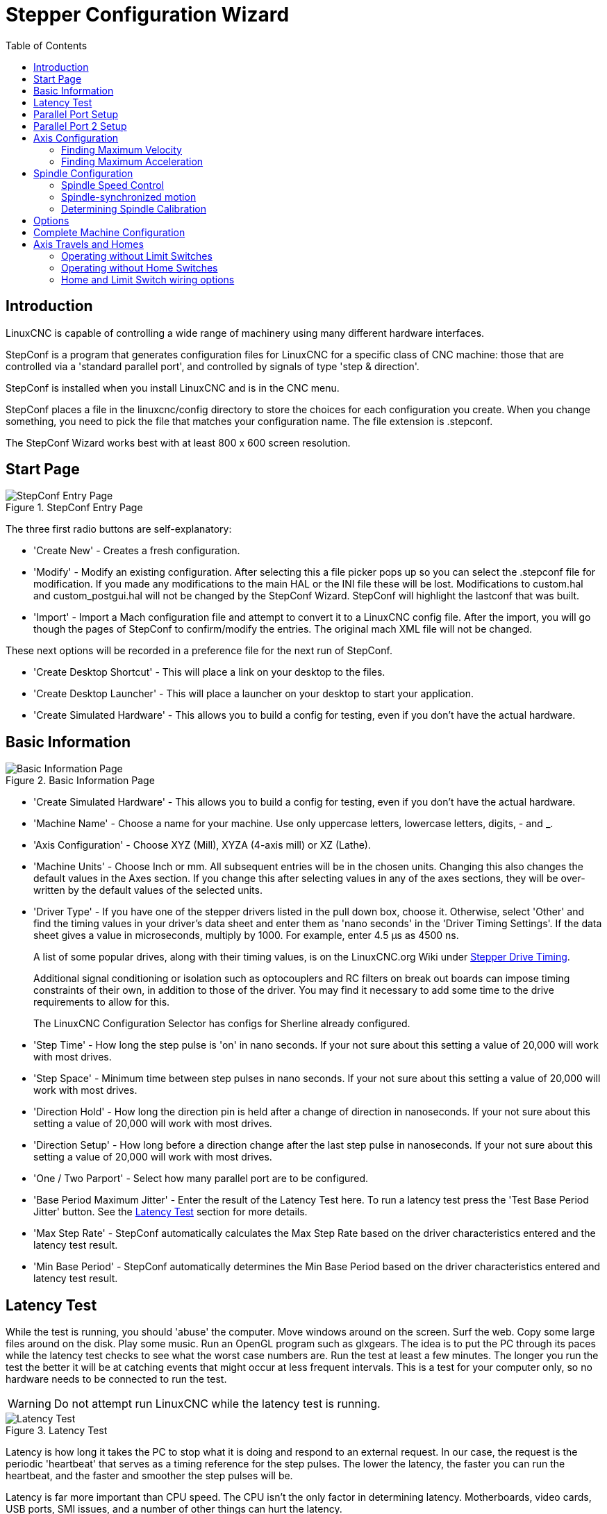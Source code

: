 :lang: en
:toc:

[[cha:stepconf-wizard]]
= Stepper Configuration Wizard(((Stepper Configuration Wizard)))

== Introduction

LinuxCNC is capable of controlling a wide range of machinery
using many different hardware interfaces.

StepConf is a program that generates configuration files for LinuxCNC
for a specific class of CNC machine:
those that are controlled via a 'standard parallel port', and
controlled by signals of type 'step & direction'.

StepConf is installed when you install LinuxCNC and is in the CNC menu.

StepConf places a file in the linuxcnc/config directory
to store the choices for each configuration you create.
When you change something, you need to pick the file
that matches your configuration name.
The file extension is .stepconf.

The StepConf Wizard works best with at least 800 x 600 screen resolution.

== Start Page

.StepConf Entry Page
image::images/stepconf-start_en.png["StepConf Entry Page",align="center"]

The three first radio buttons are self-explanatory:

* 'Create New' - Creates a fresh configuration.
* 'Modify' - Modify an existing configuration.
  After selecting this a file picker pops up so you can select the .stepconf file for modification.
  If you made any modifications to the main HAL or the INI file these will be lost.
  Modifications to custom.hal and custom_postgui.hal will not be changed by the StepConf Wizard.
  StepConf will highlight the lastconf that was built.
* 'Import' - Import a Mach configuration file and attempt to convert it to a LinuxCNC config file.
  After the import, you will go though the pages of StepConf to confirm/modify the entries.
  The original mach XML file will not be changed.

These next options will be recorded in a preference file for the next run of StepConf.

* 'Create Desktop Shortcut' - This will place a link on your desktop to the files.
* 'Create Desktop Launcher' - This will place a launcher on your desktop to start your application.
* 'Create Simulated Hardware' - This allows you to build a config for testing, even if you don't have the actual hardware.

[[sec:Basic-Information]]
== Basic Information

[[cap:Basic-Information-Page]]
.Basic Information Page
image::images/stepconf-base_en.png["Basic Information Page",align="center"]

* 'Create Simulated Hardware' - This allows you to build a config for testing,
  even if you don't have the actual hardware.
* 'Machine Name' - (((Machine Name)))
  Choose a name for your machine.
  Use only uppercase letters, lowercase letters, digits, - and _.
* 'Axis Configuration' - (((Axis Configuration)))
  Choose XYZ (Mill), XYZA (4-axis mill) or XZ (Lathe).
* 'Machine Units' - (((Machine Units)))
  Choose Inch or mm. All subsequent entries will be in the
  chosen units. Changing this also changes the default values in the Axes section.
  If you change this after selecting values in any of the axes sections, they will
  be over-written by the default values of the selected units.
* 'Driver Type' - (((Driver Type)))
  If you have one of the stepper drivers listed in the pull down box, choose it.
  Otherwise, select 'Other' and find the timing values in your
  driver's data sheet and enter them as 'nano seconds' in the 'Driver Timing Settings'.
  If the data sheet gives a value in microseconds, multiply by 1000.
  For example, enter 4.5 µs as 4500 ns.
+
A list of some popular drives, along with their timing values, is on the
LinuxCNC.org Wiki under
http://wiki.linuxcnc.org/cgi-bin/wiki.pl?Stepper_Drive_Timing[Stepper Drive Timing].
+
Additional signal conditioning or isolation such as optocouplers and RC filters
on break out boards can impose timing constraints of their own, in addition
to those of the driver. You may find it necessary to add some time to the
drive requirements to allow for this.
+
The LinuxCNC Configuration Selector has configs for Sherline already configured.
* 'Step Time' - How long the step pulse is 'on' in nano seconds. If your not
  sure about this setting a value of 20,000 will work with most drives.
* 'Step Space' - Minimum time between step pulses in nano seconds. If your
  not sure about this setting a value of 20,000 will work with most drives.
* 'Direction Hold' - How long the direction pin is held after a change of
  direction in nanoseconds. If your not sure about this setting a value of
  20,000 will work with most drives.
* 'Direction Setup' - How long before a direction change after the last
  step pulse in nanoseconds. If your not sure about this setting a value of
  20,000 will work with most drives.
* 'One / Two Parport' - Select how many parallel port are to be configured.
* 'Base Period Maximum Jitter' - (((Base Period Maximum Jitter)))
  Enter the result of the Latency Test here.
  To run a latency test press the 'Test Base Period Jitter' button. See the
  <<sec:latency-test,Latency Test>> section for more details.
* 'Max Step Rate' -(((Max Step Rate)))
  StepConf automatically calculates the Max Step Rate based
  on the driver characteristics entered and the latency test result.
* 'Min Base Period' - (((Min Base Period)))
  StepConf automatically determines the Min Base Period
  based on the driver characteristics entered and latency test result.

[[sub:latency-test]]
== Latency Test(((Latency Test)))

While the test is running, you should 'abuse' the computer. Move
windows around on the screen. Surf the web. Copy some large files
around on the disk. Play some music. Run an OpenGL program such as
glxgears. The idea is to put the PC through its paces while the latency
test checks to see what the worst case numbers are.  Run the test at least a few
minutes. The longer you run the test the
better it will be at catching events that might occur at less frequent
intervals. This is a test for your computer only, so no hardware needs
to be connected to run the test.

[WARNING]
Do not attempt run LinuxCNC while the latency test is running.

.Latency Test
image::images/latency-test_en.png["Latency Test",align="center"]

Latency is how long it takes the PC to stop what it is doing and
respond to an external request. In our case, the request is the
periodic 'heartbeat' that serves as a timing reference for the step
pulses. The lower the latency, the faster you can run the heartbeat,
and the faster and smoother the step pulses will be.

Latency is far more important than CPU speed. The CPU isn't the only
factor in determining latency. Motherboards, video cards, USB ports,
SMI issues, and a number of other things can hurt the latency.

.Troubleshooting SMI Issues (LinuxCNC.org Wiki)
************************************************************
Fixing Realtime problems caused by SMI on Ubuntu

http://wiki.linuxcnc.org/cgi-bin/wiki.pl?FixingSMIIssues
************************************************************

The important numbers are the 'max jitter'. In the example above 9075
nanoseconds (ns), or 9.075 microseconds (µs), is the highest jitter.
Record this number, and enter it in the Base Period Maximum Jitter box.

If your Max Jitter number is less than about 15-20&thinsp;µs
(15000-20000&thinsp;ns), the computer should give very nice results
with software stepping. If the max latency is more like 30-50&thinsp;µs,
you can still get good results, but your maximum step
rate might be a little disappointing, especially if you use
microstepping or have very fine pitch leadscrews. If the numbers are
100&thinsp;µs or more (100,000&thinsp;ns), then the PC is not a good
candidate for software stepping. Numbers over 1 millisecond (1,000,000&thinsp;ns)
mean the PC is not a good candidate for LinuxCNC, regardless of
whether you use software stepping or not.

== Parallel Port Setup

.Parallel Port Setup Page
image::images/stepconf-parallel-1_en.png["Parallel Port 1 Setup Page",align="center"]

You may specify the address as a hexadecimal (often 0x378) or as linux's default port number (probably 0)

For each pin, choose the signal which matches your parallel port pinout.
Turn on the 'invert' check box if the signal is inverted (0V for true/active, 5V for false/inactive).

* 'Output pinout presets' - Automatically set pins 2 through 9 according to
  the Sherline standard (Direction on pins 2, 4, 6, 8) or the Xylotex standard
  (Direction on pins 3, 5, 7, 9).
* 'Inputs and Outputs' - If the input or output is not used set the option to 'Unused'.
* 'External E-Stop' - This can be selected from an input pin drop down box.
  A typical E-Stop chain uses all normally closed contacts.
* 'Homing & Limit Switches' -
  These can be selected from an input pin drop down box for most configurations.
* 'Charge Pump' - If your driver board requires a charge pump signal select Charge Pump from
  the drop down list for the output pin you wish to connect to your charge pump input.
  The charge pump output is connected to the base thread by StepConf.
  The charge pump output will be about 1/2 of the maximum step rate shown on the Basic Machine Configuration page.
* 'Plasma Arc Voltage' - If you require a Mesa THCAD to input a plasma arc voltage then select Plasma Arc Voltage from the list of output pins.
  This will enable a THCAD page during the setup procedure for the entry of the card parameters.

== Parallel Port 2 Setup

.Parallel Port 2 Setup Page
image::images/stepconf-parallel-2_en.png["Parallel Port 2 Setup Page",align="center"]

The second Parallel port (if selected) can be configured and It's pins assigned on this page.
No step and direction signals can be selected.
You may select in or out to maximizes the number of input/output pins that are available.
You may specify the address as a hexadecimal (often 0x378) or as linux's default port number (probably 1).

[[sec:Axis-Configuration]]
== Axis Configuration(((Axis Configuration)))

.Axis Configuration Screen
image::images/stepconf-axis-x_en.png["Axis X Configuration Page",align="center"]

* 'Motor Steps Per Revolution' - (((Motor Steps Per Revolution)))
  The number of full steps per motor revolution.
  If you know how many degrees per step the motor is (e.g., 1.8 degree), then divide 360 by the degrees per step to find the number of steps per motor revolution.
* 'Driver Microstepping' - (((Driver Microstepping))) The amount of microstepping performed by the driver. Enter '2' for half-stepping.
* 'Pulley Ratio' - (((Pulley Ratio)))
  If your machine has pulleys between the motor and leadscrew, enter the ratio here.  If not, enter '1:1'.
* 'Leadscrew Pitch' - (((Leadscrew Pitch))) Enter the pitch of the leadscrew here.
  If you chose 'Inch' units, enter the number of threads per inch.
  If you chose 'mm' units, enter the number of millimeters per revolution (e.g., enter 2 for 2mm/rev).
  If the machine travels in the wrong direction, enter a negative number here instead of a positive number, or invert the direction pin for the axis.
* 'Maximum Velocity' - (((Maximum Velocity)))
  Enter the maximum velocity for the axis in units per second.
* 'Maximum Acceleration' - (((Maximum Acceleration)))
  The correct values for these items can only be determined through experimentation.  See <<sub:finding-maximum-velocity,Finding Maximum Velocity>> to set the speed and <<sub:finding-maximum-acceleration,Finding Maximum Acceleration>> to set the acceleration.
* 'Home Location' - (((Home Location)))
  The position the machine moves to after completing the homing procedure for this axis.  For machines without home switches, this is the location the operator manually moves the machine to before pressing the Home button.  If you combine the home and limit switches you must move off of the switch to the home position or you will get a joint limit error.
* 'Table Travel' - (((Table Travel)))
  The range of travel for that axis based on the machine origin.
  The home location must be inside the 'Table Travel' and not equal to one of the Table Travel values.
* 'Home Switch Location' - (((Home Switch Location)))
  The location at which the home switch trips or releases relative to the machine origin.  This item and the two below only appear when Home Switches were chosen in the Parallel Port Pinout.  If you combine home and limit switches the home switch location can not be the same as the home position or you will get a joint limit error.
* 'Home Search Velocity' - (((Home Search Velocity))) The velocity to use when searching for the home switch.  If the switch is near the end of travel, this velocity must be chosen so that the axis can decelerate to a stop before hitting the end of travel.  If the switch is only closed for a short range of travel (instead of being closed from its trip point to one end of travel), this velocity must be chosen so that the axis can decelerate to a stop before the switch opens again, and homing must always be started from the same side of the switch.  If the machine moves the wrong direction at the beginning of the homing procedure, negate the value of 'Home Search Velocity'.
* 'Home Latch Direction' - (((Home Latch Direction))) Choose 'Same' to have the axis back off the switch, then approach it again at a very low speed.
  The second time the switch closes, the home position is set.
  Choose 'Opposite' to have the axis back off the switch and when the switch opens, the home position is set.
* 'Time to accelerate to max speed' - (((Time to accelerate to max speed)))
  Time to reach maximum speed calculated from 'Max Acceleration' and 'Max Velocity'.
* 'Distance to accelerate to max speed' - (((Distance to accelerate to max speed)))
  Distance to reach maximum speed from a standstill.
* 'Pulse rate at max speed' - (((Pulse rate at max speed)))
  Information computed based on the values entered above.
  The greatest 'Pulse rate at max speed' determines the 'BASE_PERIOD'.
  Values above 20000Hz may lead to slow response time or even lockups (the fastest usable pulse rate varies from computer to computer)
* 'Axis SCALE' - The number that will be used in the INI file [SCALE] setting.
  This is how many steps per user unit.
* 'Test this axis' - (((Test this axis)))
  This will open a window to allow testing for each axis. This can be used after filling out all the information for this axis.

.Axis Test
image::images/stepconf-x-test_en.png["Axis Test",align="center"]

Test this axis is a basic tester that only outputs step and direction signals
to try different values for acceleration and velocity.

[IMPORTANT]
In order to use test this axis you have to manually enable the axis if this
is required. If your driver has a charge pump you will have to bypass it.
Test this axis does not react to limit switch inputs. Use with caution.

[[sub:finding-maximum-velocity]]
=== Finding Maximum Velocity(((Finding Maximum Velocity)))

Begin with a low Acceleration
// comment out latexmath until a fix is found for the html docs
// (e.g., latexmath:[ 2 in/s^2 ] or latexmath:[ 50 mm/s^2 ])
(for example, *+2 inches/s^2^+* or *+50 mm/s^2^+*)
and the velocity you hope to attain.
Using the buttons provided, jog the axis to near the center of travel.
Take care because with a low acceleration value,
it can take a surprising distance for the axis to decelerate to a stop.

After gauging the amount of travel available,
enter a safe distance in Test Area, keeping in mind that
after a stall the motor may next start to move in an unexpected direction.
Then click Run.
The machine will begin to move back and forth along this axis.
In this test, it is important that the combination of Acceleration and
Test Area allow the machine to reach the selected Velocity and 'cruise' for
at least a short distance -- the more distance, the better this test is.
The formula *+d = 0.5 * v * v/a+*
// latexmath:[ d = 0.5 * v * v/a ]
gives the minimum distance required to reach the
specified velocity with the given acceleration.
If it is convenient and safe to do so,
push the table against the direction of motion to simulate cutting forces.
If the machine stalls, reduce the speed and start the test again.

If the machine did not obviously stall, click the 'Run' button off. The axis
now returns to the position where it started. If the position is incorrect,
then the axis stalled or lost steps during the test. Reduce Velocity and start
the test again.

If the machine doesn't move, stalls, or loses steps, no matter how low
you turn Velocity, verify the following:

- Correct step waveform timings
- Correct pinout, including 'Invert' on step pins
- Correct, well-shielded cabling
- Physical problems with the motor, motor coupling, leadscrew, etc.

Once you have found a speed at which the axis does not stall or lose steps
during this testing procedure, reduce it by 10% and use that as the axis 'Maximum Velocity'.

[[sub:finding-maximum-acceleration]]
=== Finding Maximum Acceleration(((Finding Maximum Acceleration)))

With the Maximum Velocity you found in the previous step,
enter the acceleration value to test.
Using the same procedure as above,
adjust the Acceleration value up or down as necessary.
In this test, it is important that the combination of
Acceleration and Test Area allow the machine to reach the selected Velocity.
Once you have found a value at which the axis
does not stall or lose steps during this testing procedure,
reduce it by 10% and use that as the axis Maximum Acceleration.

== Spindle Configuration

.Spindle Configuration Page
image::images/stepconf-spindle_en.png["Spindle Configuration Page",align="center"]

This page only appears when 'Spindle PWM' is chosen in the 'Parallel Port Pinout' page for one of the outputs.

=== Spindle Speed Control(((Spindle Speed Control)))

If 'Spindle PWM' appears on the pinout, the following information should be entered:

* 'PWM Rate' - The 'carrier frequency' of the PWM signal to the spindle. Enter
  '0' for PDM mode, which is useful for generating an analog control voltage.
  Refer to the documentation for your spindle controller for the appropriate value.
* 'Speed 1 and 2, PWM 1 and 2' - The generated configuration file uses a simple
  linear relationship to determine the PWM value for a given RPM value. If the
  values are not known, they can be determined. For more information see
  <<sub:determining-spindle-calibration,Determining Spindle Calibration>>.

=== Spindle-synchronized motion(((Spindle-synchronized motion)))

When the appropriate signals from a spindle encoder are connected to
LinuxCNC via HAL, LinuxCNC supports lathe threading.
These signals are:

* 'Spindle Index' - Is a pulse that occurs once per revolution of the spindle.
* 'Spindle Phase A' - This is a pulse that occurs in multiple equally-spaced
  locations as the spindle turns.
* 'Spindle Phase B (optional)' - This is a second pulse that occurs, but with
  an offset from Spindle Phase A. The advantages to using both A and B are
  direction sensing, increased noise immunity, and increased resolution.

If 'Spindle Phase A' and 'Spindle Index' appear
on the pinout, the following information should be entered:

* 'Use Spindle-At-Speed' - With encoder feedback one can choose to have LinuxCNC
  wait for the spindle to reach the commanded speed before feed moves. Select this
  option and set the 'close enough' scale.
* 'Speed Display Filter Gain' - Setting for adjusting the stability of the visual spindle speed display.
* 'Cycles per revolution' - The number of cycles of the 'Spindle A' signal
  during one revolution of the spindle. This option is only enabled when an
  input has been set to 'Spindle Phase A'
* 'Maximum speed in thread' - The maximum spindle speed used in threading.
  For a high spindle RPM or a spindle encoder with high resolution, a low value
  of 'BASE_PERIOD' is required.

[[sub:determining-spindle-calibration]]
=== Determining Spindle Calibration(((Determining Spindle Calibration)))

Enter the following values in the Spindle Configuration page:

[width="80%",cols="^,^,^,^"]
|===
h|Speed 1: | 0    h| PWM 1: | 0
h|Speed 2: | 1000 h| PWM 2: | 1
|===

Finish the remaining steps of the configuration process,
then launch LinuxCNC with your configuration.
Turn the machine on and select the MDI tab.
Start the spindle turning by entering: 'M3 S100'.
Change the spindle speed by entering a different S-number: 'S800'.
Valid numbers (at this point) range from 1 to 1000.

For two different S-numbers, measure the actual spindle speed in RPM.
Record the S-numbers and actual spindle speeds. Run StepConf again.
For 'Speed' enter the measured speed, and for 'PWM' enter the S-number divided by 1000.

Because most spindle drivers are somewhat nonlinear in their response
curves, it is best to:

- Make sure the two calibration speeds are not too close together in RPM.
- Make sure the two calibration speeds are in the range of speeds you will typically use while milling.

For instance, if your spindle will go from 0 RPM to 8000 RPM,
but you generally use speeds from 400 RPM (10%) to 4000 RPM (100%),
then find the PWM values that give 1600 RPM (40%) and 2800 RPM (70%).

== Options

.Advanced Options Configuration
image::images/stepconf-options_en.png["Advanced Options Configuration",align="center"]

* 'Include Halui' - This will add the Halui user interface component. See the
  <<cha:hal-user-interface,HALUI Chapter>> for more information on.
* 'Include PyVCP' - This option adds the PyVCP panel base file or a sample file
  to work on. See the <<cha:pyvcp,PyVCP Chapter>> for more information.
* 'Include ClassicLadder PLC' - This option will add the ClassicLadder PLC
  (Programmable Logic Controller). See the
  <<cha:classicladder,ClassicLadder Chapter>> for more information.
* 'Onscreen Prompt For Tool Change' - If this box is checked, LinuxCNC will
  pause and prompt you to change the tool when 'M6' is encountered. This feature
  is usually only useful if you have presettable tools.

== Complete Machine Configuration(((Complete Machine Configuration)))

Click 'Apply' to write the configuration files.
Later, you can re-run this program and tweak the settings you entered before.

== Axis Travels and Homes

.Axis Travel and Home
image::images/HomeAxisTravel.png["Axis Travel and Home",align="center"]

For each axis, there is a limited range of travel.
The physical end of travel is called the 'hard stop'.

[WARNING]
[red]#If a mechanical hard stop were to be exceeded,
the screw or the machine frame would be damaged!#

Before the 'hard stop' there is a 'limit switch'.
If the limit switch is encountered during normal operation,
LinuxCNC shuts down the motor amplifier.
The distance between the 'hard stop' and 'limit switch'
must be long enough to allow an unpowered motor to coast to a stop.

Before the 'limit switch' there is a 'soft limit'.
This is a limit enforced in software after homing.
If a MDI command or G-code program would pass the soft limit, it is not executed.
If a jog would pass the soft limit, it is terminated at the soft limit.

The 'home switch' can be placed anywhere within the travel (between hard stops).
As long as external hardware does not deactivate the motor amplifiers
when the limit switch is reached, one of the limit switches
can be used as a home switch.

The 'zero position' is the location on the axis that is 0 in
the machine coordinate system.
Usually the 'zero position' will be within the 'soft limits'.
On lathes, constant surface speed mode requires that machine 'X=0'
correspond to the center of spindle rotation when no tool offset is in effect.

The 'home position' is the location within travel that the axis will
be moved to at the end of the homing sequence.
This value must be within the 'soft limits'.
In particular, the 'home position'
should never be exactly equal to a 'soft limit'.

=== Operating without Limit Switches

A machine can be operated without limit switches. In this case, only
the soft limits stop the machine from reaching the hard stop.
Soft limits only operate after the machine has been homed.

=== Operating without Home Switches(((Operating without Home Switches)))

A machine can be operated without home switches.
If the machine has limit switches, but no home switches,
it is best to use a limit switch as the home switch
(e.g., choose 'Minimum Limit + Home X' in the pinout).
If the machine has no switches at all, or the limit
switches cannot be used as home switches for another reason, then the
machine must be homed 'by eye' or by using match marks. Homing by eye
is not as repeatable as homing to switches, but it still allows the
soft limits to be useful.

=== Home and Limit Switch wiring options

The ideal wiring for external switches would be one input per switch.
However, the PC parallel port only offers a total of 5 inputs,
while there are as many as 9 switches on a 3-axis machine.
Instead, multiple switches are wired together in various
ways so that a smaller number of inputs are required.

The figures below show the general idea of wiring multiple switches to a single input pin.
In each case, when one switch is actuated, the value seen on INPUT goes from logic HIGH to LOW.
However, LinuxCNC expects a TRUE value when a switch is closed, so the corresponding 'Invert' box
must be checked on the pinout configuration page.
The pull up resistor show in the diagrams pulls the input high
until the connection to ground is made and then the input goes low.
Otherwise the input might float between on and off when the circuit is open.
Typically for a parallel port you might use 47&thinsp;kΩ;.

.Normally Closed Switches (N/C) wiring in series (simplified diagram)
image::images/switch-nc-series_en.svg["Normally Closed Switches",align="center"]

.Normally Open Switches (N/O) wiring in parallel (simplified diagram)
image::images/switch-no-parallel_en.svg["Normally Open Switches",align="center"]

The following combinations of switches are permitted in StepConf:

* Combine home switches for all axes
* Combine limit switches for all axes
* Combine both limit switches for one axis
* Combine both limit switches and the home switch for one axis
* Combine one limit switch and the home switch for one axis

The last two combinations are also appropriate when the type
contact + home is used.

// vim: set syntax=asciidoc:
